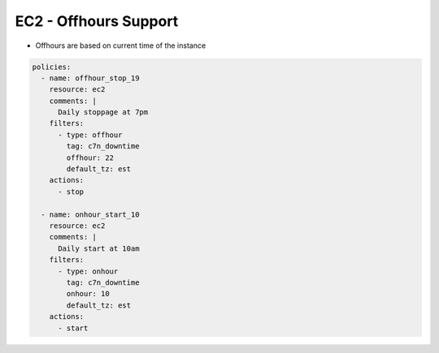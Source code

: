 EC2 - Offhours Support
======================

- Offhours are based on current time of the instance

.. code-block:: yaml

   policies:
     - name: offhour_stop_19
       resource: ec2
       comments: |
         Daily stoppage at 7pm
       filters:
         - type: offhour
           tag: c7n_downtime
           offhour: 22
           default_tz: est
       actions:
         - stop
   
     - name: onhour_start_10
       resource: ec2
       comments: |
         Daily start at 10am
       filters:
         - type: onhour
           tag: c7n_downtime
           onhour: 10
           default_tz: est
       actions:
         - start
         
